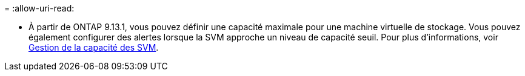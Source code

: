 = 
:allow-uri-read: 


* À partir de ONTAP 9.13.1, vous pouvez définir une capacité maximale pour une machine virtuelle de stockage. Vous pouvez également configurer des alertes lorsque la SVM approche un niveau de capacité seuil. Pour plus d'informations, voir xref:../volumes/manage-svm-capacity.html[Gestion de la capacité des SVM].

